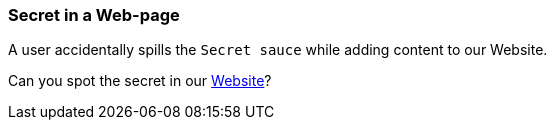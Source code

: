=== Secret in a Web-page

A user accidentally spills the `Secret sauce` while adding content to our Website.

Can you spot the secret in our https://owasp.org/www-project-wrongsecrets/[Website]?
